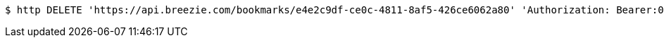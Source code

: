 [source,bash]
----
$ http DELETE 'https://api.breezie.com/bookmarks/e4e2c9df-ce0c-4811-8af5-426ce6062a80' 'Authorization: Bearer:0b79bab50daca910b000d4f1a2b675d604257e42'
----